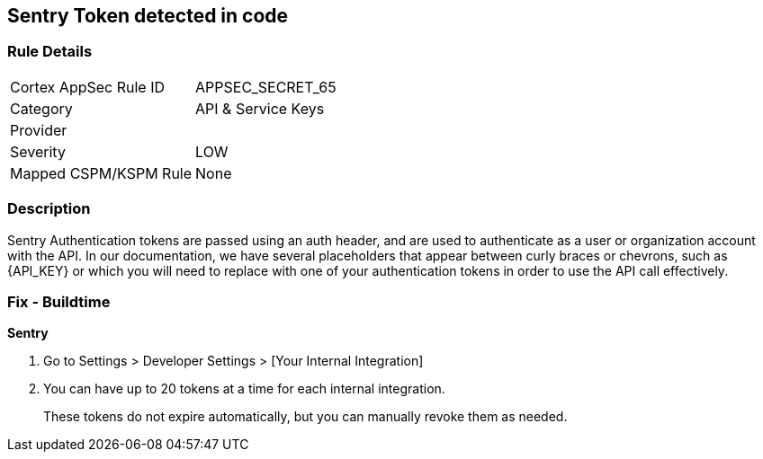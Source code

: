 == Sentry Token detected in code


=== Rule Details

[cols="1,2"]
|===
|Cortex AppSec Rule ID |APPSEC_SECRET_65
|Category |API & Service Keys
|Provider |
|Severity |LOW
|Mapped CSPM/KSPM Rule |None
|===


=== Description 


Sentry Authentication tokens are passed using an auth header, and are used to authenticate as a user or organization account with the API.
In our documentation, we have several placeholders that appear between curly braces or chevrons, such as \{API_KEY} or which you will need to replace with one of your authentication tokens in order to use the API call effectively.


=== Fix - Buildtime


*Sentry* 



. Go to Settings > Developer Settings > [Your Internal Integration]

. You can have up to 20 tokens at a time for each internal integration.
+
These tokens do not expire automatically, but you can manually revoke them as needed.
